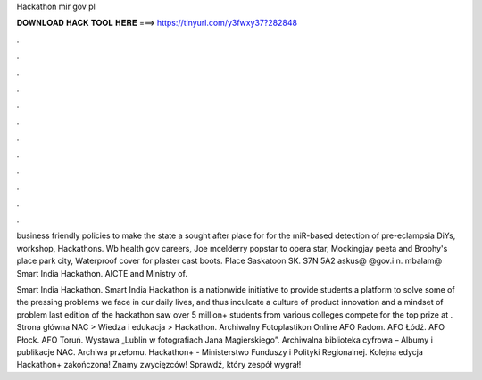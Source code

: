 Hackathon mir gov pl



𝐃𝐎𝐖𝐍𝐋𝐎𝐀𝐃 𝐇𝐀𝐂𝐊 𝐓𝐎𝐎𝐋 𝐇𝐄𝐑𝐄 ===> https://tinyurl.com/y3fwxy37?282848



.



.



.



.



.



.



.



.



.



.



.



.

business friendly policies to make the state a sought after place for for the miR-based detection of pre-eclampsia DiYs, workshop, Hackathons. Wb health gov careers, Joe mcelderry popstar to opera star, Mockingjay peeta and Brophy's place park city, Waterproof cover for plaster cast boots. Place Saskatoon SK. S7N 5A2 askus@ @gov.i n. mbalam@ Smart India Hackathon. AICTE and Ministry of.

Smart India Hackathon. Smart India Hackathon is a nationwide initiative to provide students a platform to solve some of the pressing problems we face in our daily lives, and thus inculcate a culture of product innovation and a mindset of problem  last edition of the hackathon saw over 5 million+ students from various colleges compete for the top prize at . Strona główna NAC > Wiedza i edukacja > Hackathon. Archiwalny Fotoplastikon Online AFO Radom. AFO Łódź. AFO Płock. AFO Toruń. Wystawa „Lublin w fotografiach Jana Magierskiego”. Archiwalna biblioteka cyfrowa – Albumy i publikacje NAC. Archiwa przełomu. Hackathon+ - Ministerstwo Funduszy i Polityki Regionalnej. Kolejna edycja Hackathon+ zakończona! Znamy zwycięzców! Sprawdź, który zespół wygrał!
